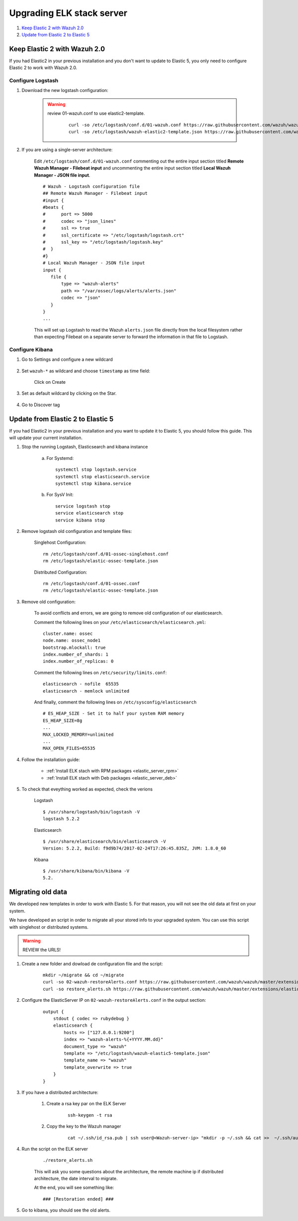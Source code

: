 .. _upgrading_elk:

Upgrading ELK stack server
=====================================

#. `Keep Elastic 2 with Wazuh 2.0`_
#. `Update from Elastic 2 to Elastic 5`_

Keep Elastic 2 with Wazuh 2.0
-----------------------------------------

If you had Elastic2 in your previous installation and you don't want to update to Elastic 5, you only need to configure Elastic 2 to work with Wazuh 2.0.

Configure Logstash
^^^^^^^^^^^^^^^^^^^^^^^^^^^^^^^^^^^^^^^^^^^^^^

#. Download the new logstash configuration:

	.. warning::
		review 01-wazuh.conf to use elastic2-template.

			 ::

				curl -so /etc/logstash/conf.d/01-wazuh.conf https://raw.githubusercontent.com/wazuh/wazuh/master/extensions/logstash/01-wazuh.conf
				curl -so /etc/logstash/wazuh-elastic2-template.json https://raw.githubusercontent.com/wazuh/wazuh/master/extensions/elasticsearch/wazuh-elastic2-template.json

#. If you are using a single-server architecture:

	Edit ``/etc/logstash/conf.d/01-wazuh.conf`` commenting out the entire input section titled **Remote Wazuh Manager - Filebeat input** and uncommenting the entire input section titled **Local Wazuh Manager - JSON file input**.
	::

		# Wazuh - Logstash configuration file
		## Remote Wazuh Manager - Filebeat input
		#input {
		#beats {
		#      port => 5000
		#      codec => "json_lines"
		#      ssl => true
		#      ssl_certificate => "/etc/logstash/logstash.crt"
		#      ssl_key => "/etc/logstash/logstash.key"
		#  }
		#}
		# Local Wazuh Manager - JSON file input
		input {
		   file {
		       type => "wazuh-alerts"
		       path => "/var/ossec/logs/alerts/alerts.json"
		       codec => "json"
		   }
		}
		...

	This will set up Logstash to read the Wazuh ``alerts.json`` file directly from the local filesystem rather than expecting Filebeat on a separate server to forward the information in that file to Logstash.


Configure Kibana
^^^^^^^^^^^^^^^^^^^^^^^^^^^^^^^^^^^^^^^^^^^^^^

#. Go to Settings and configure a new wildcard

	.. image:: ../../images/installation/kibana-elk2-set.png
			:align: center
			:width: 100%

#. Set ``wazuh-*`` as wildcard and choose ``timestamp`` as time field:

	.. image:: ../../images/installation/kibana-elk2.png
			:align: center
			:width: 100%

	Click on Create

#. Set as default wildcard by clicking on the Star.

	.. image:: ../../images/installation/kibana-elk.png
			:align: center
			:width: 100%

#. Go to Discover tag

Update from Elastic 2 to Elastic 5
-----------------------------------------

If you had Elastic2 in your previous installation and you want to update it to Elastic 5, you should follow this guide. This will update your current installation.

#. Stop the running Logstash, Elasticsearch and kibana instance

	a) For Systemd::

		systemctl stop logstash.service
		systemctl stop elasticsearch.service
		systemctl stop kibana.service

	b) For SysV Init::

		service logstash stop
		service elasticsearch stop
		service kibana stop

#. Remove logstash old configuration and template files:

	Singlehost Configuration::

		rm /etc/logstash/conf.d/01-ossec-singlehost.conf
		rm /etc/logstash/elastic-ossec-template.json

	Distributed Configuration::

		rm /etc/logstash/conf.d/01-ossec.conf
		rm /etc/logstash/elastic-ossec-template.json

#. Remove old configuration:

	To avoid conflicts and errors, we are going to remove old configuration of our elasticsearch.

	Comment the following lines on your ``/etc/elasticsearch/elasticsearch.yml``::

		cluster.name: ossec
		node.name: ossec_node1
		bootstrap.mlockall: true
		index.number_of_shards: 1
		index.number_of_replicas: 0

	Comment the following lines on ``/etc/security/limits.conf``::

		elasticsearch - nofile  65535
		elasticsearch - memlock unlimited

	And finally, comment the following lines on ``/etc/sysconfig/elasticsearch`` ::

		# ES_HEAP_SIZE - Set it to half your system RAM memory
		ES_HEAP_SIZE=8g
		...
		MAX_LOCKED_MEMORY=unlimited
		...
		MAX_OPEN_FILES=65535

#. Follow the installation guide:

	 - :ref:`Install ELK stach with RPM packages <elastic_server_rpm>`
	 - :ref:`Install ELK stach with Deb packages <elastic_server_deb>`

#. To check that eveything worked as expected, check the verions

	Logstash
	::

		$ /usr/share/logstash/bin/logstash -V
		logstash 5.2.2

	Elasticsearch
	::

		$ /usr/share/elasticsearch/bin/elasticsearch -V
		Version: 5.2.2, Build: f9d9b74/2017-02-24T17:26:45.835Z, JVM: 1.8.0_60

	Kibana
	::

		$ /usr/share/kibana/bin/kibana -V
		5.2.

Migrating old data
-----------------------------------------

We developed new templates in order to work with Elastic 5. For that reason, you will not see the old data at first on your system.

We have developed an script in order to migrate all your stored info to your upgraded system. You can use this script with singlehost or distributed systems.

.. warning::
	REVIEW the URLS!

#. Create a new folder and dowload de configuration file and the script:

	::

		mkdir ~/migrate && cd ~/migrate
		curl -so 02-wazuh-restoreAlerts.conf https://raw.githubusercontent.com/wazuh/wazuh/master/extensions/elasticsearch/migration/02-wazuh-restoreAlerts.conf
		curl -so restore_alerts.sh https://raw.githubusercontent.com/wazuh/wazuh/master/extensions/elasticsearch/migration/restore_alerts.sh

#. Configure the ElasticServer IP on ``02-wazuh-restoreAlerts.conf`` in the output section:

	::

		output {
		    stdout { codec => rubydebug }
		    elasticsearch {
		        hosts => ["127.0.0.1:9200"]
		        index => "wazuh-alerts-%{+YYYY.MM.dd}"
		        document_type => "wazuh"
		        template => "/etc/logstash/wazuh-elastic5-template.json"
		        template_name => "wazuh"
		        template_overwrite => true
		    }
		}
#. If you have a distributed architecture:

		#. Create a rsa key par on the ELK Server

			::

				ssh-keygen -t rsa
		#. Copy the key to the Wazuh manager

			::

				cat ~/.ssh/id_rsa.pub | ssh user@<Wazuh-server-ip> "mkdir -p ~/.ssh && cat >>  ~/.ssh/authorized_keys"

#. Run the script on the ELK server

	::

		./restore_alerts.sh

	This will ask you some questions about the architecture, the remote machine ip if distributed architecture, the date interval to migrate.

	At the end, you will see something like:

	::

		### [Restoration ended] ###

#. Go to kibana, you should see the old alerts.
